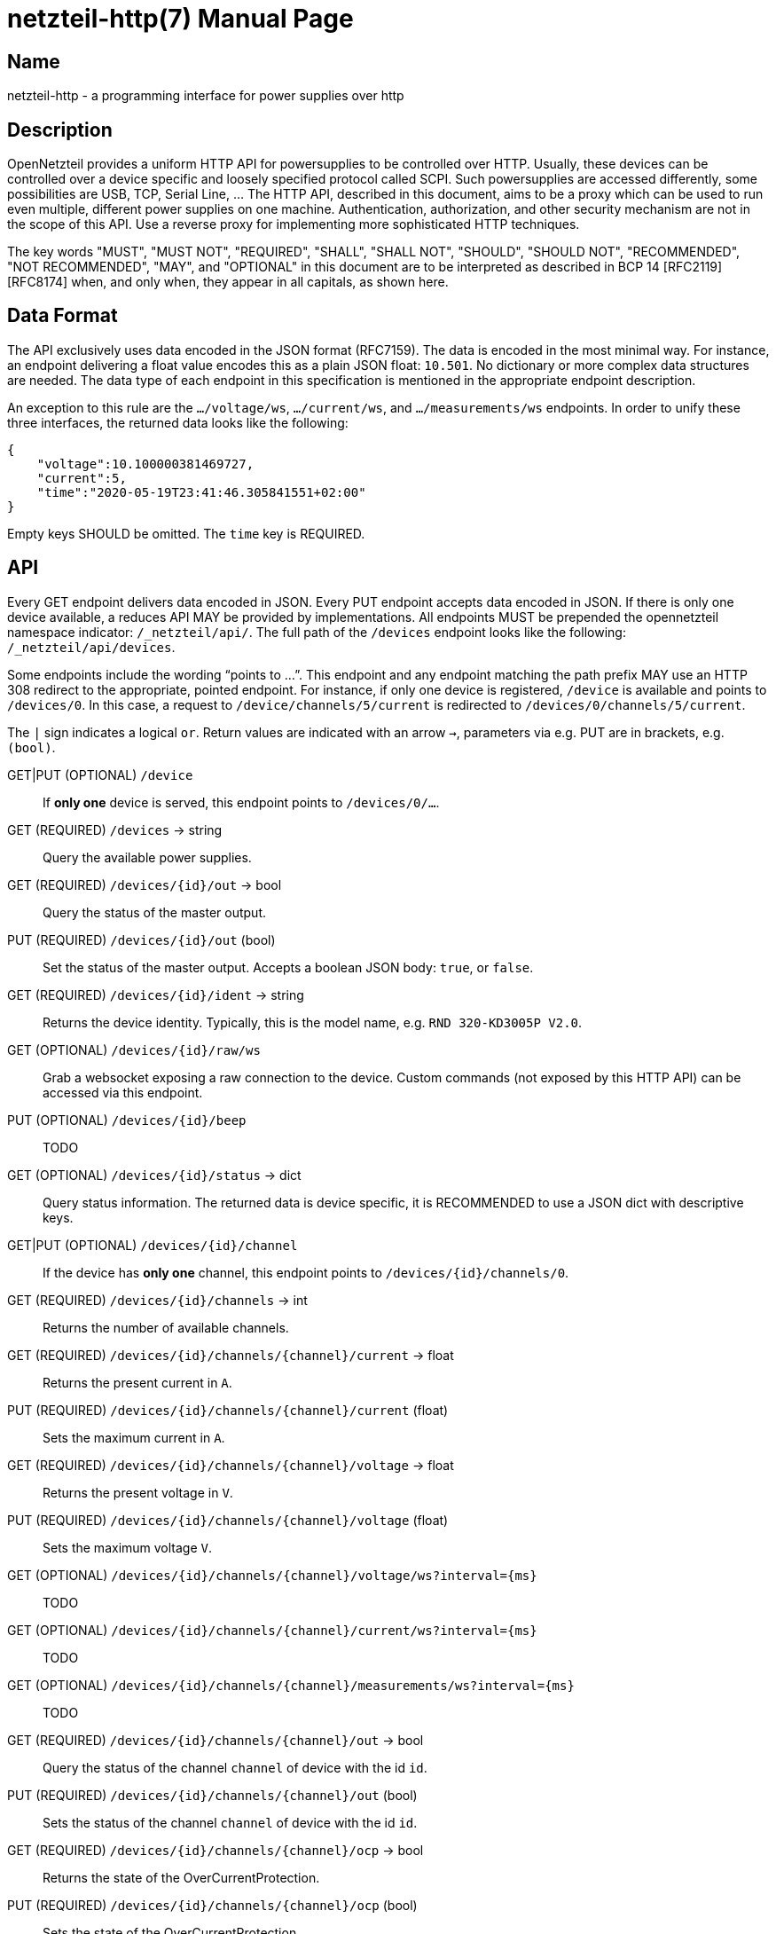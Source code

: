 = netzteil-http(7)
:doctype:    manpage
:man source: opennetzteil

== Name

netzteil-http - a programming interface for power supplies over http

== Description

OpenNetzteil provides a uniform HTTP API for powersupplies to be controlled over HTTP.
Usually, these devices can be controlled over a device specific and loosely specified protocol called SCPI.
Such powersupplies are accessed differently, some possibilities are USB, TCP, Serial Line, …
The HTTP API, described in this document, aims to be a proxy which can be used to run even multiple, different power supplies on one machine.
Authentication, authorization, and other security mechanism are not in the scope of this API.
Use a reverse proxy for implementing more sophisticated HTTP techniques.

The key words "MUST", "MUST NOT", "REQUIRED", "SHALL", "SHALL NOT", "SHOULD", "SHOULD NOT", "RECOMMENDED", "NOT RECOMMENDED", "MAY", and "OPTIONAL" in this document are to be interpreted as described in BCP 14 [RFC2119] [RFC8174] when, and only when, they appear in all capitals, as shown here.

== Data Format

The API exclusively uses data encoded in the JSON format (RFC7159).
The data is encoded in the most minimal way. 
For instance, an endpoint delivering a float value encodes this as a plain JSON float: `10.501`.
No dictionary or more complex data structures are needed.
The data type of each endpoint in this specification is mentioned in the appropriate endpoint description.

An exception to this rule are the `…/voltage/ws`, `…/current/ws`, and `…/measurements/ws` endpoints.
In order to unify these three interfaces, the returned data looks like the following:

----
{
    "voltage":10.100000381469727,
    "current":5,
    "time":"2020-05-19T23:41:46.305841551+02:00"
}
----

Empty keys SHOULD be omitted.
The `time` key is REQUIRED.

== API

Every GET endpoint delivers data encoded in JSON.
Every PUT endpoint accepts data encoded in JSON.
If there is only one device available, a reduces API MAY be provided by implementations.
All endpoints MUST be prepended the opennetzteil namespace indicator: `/_netzteil/api/`.
The full path of the `/devices` endpoint looks like the following: `/_netzteil/api/devices`.

Some endpoints include the wording “points to …”.
This endpoint and any endpoint matching the path prefix MAY use an HTTP 308 redirect to the appropriate, pointed endpoint.
For instance, if only one device is registered, `/device` is available and points to `/devices/0`.
In this case, a request to `/device/channels/5/current` is redirected to `/devices/0/channels/5/current`.

The `|` sign indicates a logical `or`.
Return values are indicated with an arrow `->`, parameters via e.g. PUT are in brackets, e.g. `(bool)`.

GET|PUT (OPTIONAL) `/device`::
    If **only one** device is served, this endpoint points to `/devices/0/…`.

GET (REQUIRED) `/devices` -> string::
    Query the available power supplies.

GET (REQUIRED) `/devices/{id}/out` -> bool::
    Query the status of the master output.

PUT (REQUIRED) `/devices/{id}/out` (bool)::
    Set the status of the master output.
    Accepts a boolean JSON body: `true`, or `false`.

GET (REQUIRED) `/devices/{id}/ident` -> string::
    Returns the device identity.
    Typically, this is the model name, e.g. `RND 320-KD3005P V2.0`.

GET (OPTIONAL) `/devices/{id}/raw/ws`::
    Grab a websocket exposing a raw connection to the device.
    Custom commands (not exposed by this HTTP API) can be accessed via this endpoint.

PUT (OPTIONAL) `/devices/{id}/beep`::
    TODO

GET (OPTIONAL) `/devices/{id}/status` -> dict::
    Query status information.
    The returned data is device specific, it is RECOMMENDED to use a JSON dict with descriptive keys.

GET|PUT (OPTIONAL) `/devices/{id}/channel`::
    If the device has *only one* channel, this endpoint points to `/devices/{id}/channels/0`.

GET (REQUIRED) `/devices/{id}/channels` -> int::
    Returns the number of available channels.

GET (REQUIRED) `/devices/{id}/channels/{channel}/current` -> float::
    Returns the present current in `A`.

PUT (REQUIRED) `/devices/{id}/channels/{channel}/current` (float)::
    Sets the maximum current in `A`.

GET (REQUIRED) `/devices/{id}/channels/{channel}/voltage` -> float::
    Returns the present voltage in `V`.

PUT (REQUIRED) `/devices/{id}/channels/{channel}/voltage` (float)::
    Sets the maximum voltage `V`.

GET (OPTIONAL) `/devices/{id}/channels/{channel}/voltage/ws?interval={ms}`::
    TODO

GET (OPTIONAL) `/devices/{id}/channels/{channel}/current/ws?interval={ms}`::
    TODO

GET (OPTIONAL) `/devices/{id}/channels/{channel}/measurements/ws?interval={ms}`::
    TODO

GET (REQUIRED) `/devices/{id}/channels/{channel}/out` -> bool::
    Query the status of the channel `channel` of device with the id `id`.

PUT (REQUIRED) `/devices/{id}/channels/{channel}/out` (bool)::
    Sets the status of the channel `channel` of device with the id `id`.

GET (REQUIRED) `/devices/{id}/channels/{channel}/ocp` -> bool::
    Returns the state of the OverCurrentProtection.

PUT (REQUIRED) `/devices/{id}/channels/{channel}/ocp` (bool)::
    Sets the state of the OverCurrentProtection.

GET (REQUIRED) `/devices/{id}/channels/{channel}/ovp` -> bool::
    Returns the state of the OverVoltageProtection.

PUT (REQUIRED) `/devices/{id}/channels/{channel}/ovp` (bool)::
    Sets the state of the OverVoltageProtection.

== Maintainer

* Maintained by Stefan Tatschner <stefan@rumpelsepp.org>.
* The Git repository is hosted here: https://git.sr.ht/~rumpelsepp/opennetzteil

== License

This document published under the Attribution-ShareAlike 4.0 International license.
The license text is availabe here: https://creativecommons.org/licenses/by-sa/4.0/
